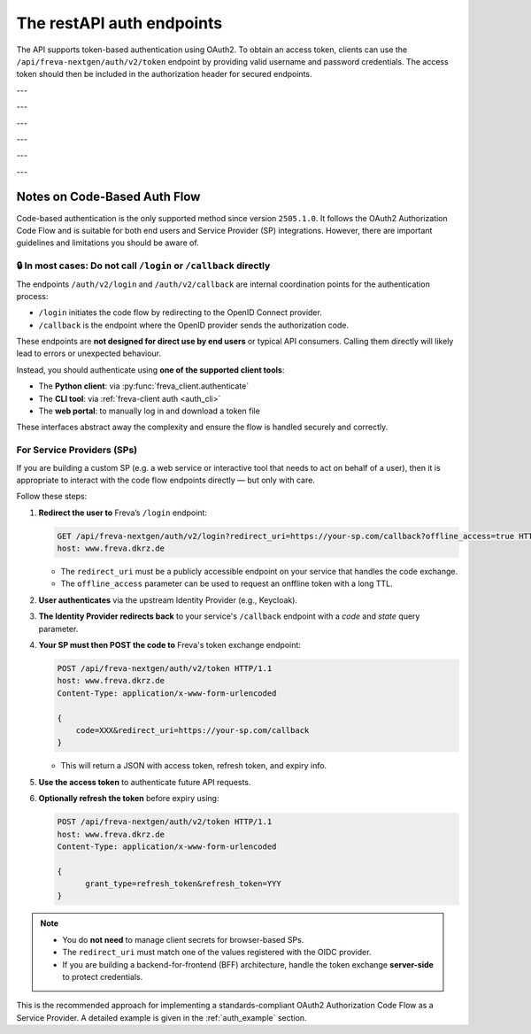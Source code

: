 The restAPI auth endpoints
==========================
The API supports token-based authentication using OAuth2. To obtain an access
token, clients can use the ``/api/freva-nextgen/auth/v2/token`` endpoint by
providing valid username and password credentials. The access token should
then be included in the authorization header for secured endpoints.

.. http:post:: /api/freva-nextgen/auth/v2/token

    Create an new login token from a username and password.
    You should either set a username and password or an existing refresh token.
    You can also set the client_id. Client id's are configured to gain access,
    specific access for certain users. If you don't set the client_id, the
    default id will be chosen.

    :form code:          The code received as part of the OAuth2 authorization
                         code flow
    :type code:          str
    :form redirect_uri:  The URI to which the authorization server will redirect
                         the user after authentication. It must match one of the
                         URIs registered with the OAuth2 provider
    :type redirect_uri: str
    :form refresh-token: The refresh token that is used to create a new token
                         the refresh token can be used instead of authorizing
                         via user creentials.
    :type refresh-token: str
    :form client_id: The unique identifier for your application used to
                     request an OAuth2 access token from the authentication
                     server, this form parameter is optional.
    :statuscode 200: no error
    :statuscode 401: unauthorized
    :resheader Content-Type: ``application/json``: access and refresh token.


    Example Request
    ~~~~~~~~~~~~~~~

    .. sourcecode:: http

        POST /api/freva-nextgen/auth/v2/token HTTP/1.1
        host: www.freva.dkrz.de

        {
            "refresh-token": "my-token",
        }

    Example Response
    ~~~~~~~~~~~~~~~~

    .. sourcecode:: http

        HTTP/1.1 200 OK
        Content-Type: application/json

        {
            "access_token": "eyJhbGciOiJSUzI1NiIsInR5cCIgOiAiSldUIiwia2lkIiA6.."
            "token_type": "Bearer",
            "expires": 1722874908,
            "refresh_token": "eyJhbGciOiJIUzUxMiIsInR5cCIgOiAiSldUIiwia2lkIi.."
            "refresh_expires": 1722876408,
            "scope": "profile email address",
        }

    Code examples
    ~~~~~~~~~~~~~
    Below you can find example usages of this request in different scripting and
    programming languages

    .. tabs::

        .. code-tab:: bash
            :caption: Shell

            curl -X POST https://www.freva.dkrz.de/api/freva-nextgen/auth/v2/token \
             -d "username=janedoe" \
             -d "password=janedoe123"

        .. code-tab:: python
            :caption: Python

            import requests
            response = requests.post(
              "https://www.freva.dkrz.de/api/freva-nextgen/auth/v2/token",
              data={"refresh-token": "mytoken"}
            )
            token_data = response.json()

        .. code-tab:: r
            :caption: gnuR

            library(httr)

            url <- "https://freva.dkrz.de/api/freva-nextgen/auth/v2/token"
            response <- POST(
               "https://www.freva.dkrz.de/api/freva-nextgen/auth/v2/token",
               body = setNames(list("mytoken"), "refresh-token"),
               encode = "form"
            )
            token_data <- content(response, "parsed")

        .. code-tab:: julia
            :caption: Julia

            using HTTP
            using JSON

            response = HTTP.POST(
              "https://www.freva.dkrz.de/api/freva-nextgen/auth/v2/token",
              body = Dict("refresh-token" => "mytoken")
            )
            token_data = JSON.parse(String(response.body))

        .. code-tab:: c
            :caption: C/C++

            #include <stdio.h>
            #include <curl/curl.h>

            int main() {
                CURL *curl;
                CURLcode res;

                curl_global_init(CURL_GLOBAL_DEFAULT);
                curl = curl_easy_init();
                if(curl) {
                    struct curl_slist *headers = NULL;
                    headers = curl_slist_append(headers, "Content-Type: application/x-www-form-urlencoded");

                    curl_easy_setopt(curl, CURLOPT_URL, "https://www.freva.dkrz.de/api/freva-nextgen/auth/v2/token");
                    curl_easy_setopt(curl, CURLOPT_HTTPHEADER, headers);
                    curl_easy_setopt(curl, CURLOPT_POSTFIELDS, "refresh-token=mytoken");

                    res = curl_easy_perform(curl);
                    curl_easy_cleanup(curl);
                }
                curl_global_cleanup();
                return 0;
            }


---


.. http:get:: /api/freva-nextgen/.well-known/openid-configuration

    Get configuration information about the identity provider in use.


    :statuscode 200: Metadata for interacting with the OIDC provider.
    :statuscode 503: OIDC Identiy Provider server unavailable.
    :resheader Content-Type: ``application/json``:  Metadata for interacting with
                                                    the OIDC provider.


    Example Request
    ~~~~~~~~~~~~~~~

    .. sourcecode:: http

        GET /api/freva-nextgen/.well-known/openid-configuration HTTP/1.1
        host: www.freva.dkrz.de

    Example Response
    ~~~~~~~~~~~~~~~~

    .. sourcecode:: http

        HTTP/1.1 200 OK
        Content-Type: application/json

        {
            "issuer": "http://localhost:8080/realms/freva",
            "authorization_endpoint": "http://localhost:8080/realms/freva/protocol/openid-connect/auth",
            "token_endpoint": "http://localhost:8080/realms/freva/protocol/openid-connect/token"
        }

    Code examples
    ~~~~~~~~~~~~~
    Below you can find example usages of this request in different scripting and
    programming languages

    .. tabs::

        .. code-tab:: bash
            :caption: Shell

            curl -X GET https://www.freva.drkz.de/api/freva-nextgen/.well-known/openid-configuration

        .. code-tab:: python
            :caption: Python

            import requests
            response = requests.get(
              "https://www.freva.drkz.de/api/freva-nextgen/.well-known/openid-configuration",
            )
            token_data = response.json()

        .. code-tab:: r
            :caption: gnuR

            library(httr)

            response <- GET(
               "https://www.freva.drkz.de/api/freva-nextgen/.well-known/openid-configuration"
            )
            token_data <- content(response, "parsed")

        .. code-tab:: julia
            :caption: Julia

            using HTTP
            using JSON

            response = HTTP.get(
              "https://www.freva.drkz.de/api/freva-nextgen/.well-known/openid-configuration"
            )
            token_data = JSON.parse(String(response.body))

        .. code-tab:: c
            :caption: C/C++

            #include <stdio.h>
            #include <curl/curl.h>

            int main() {
                CURL *curl;
                CURLcode res;

                curl_global_init(CURL_GLOBAL_DEFAULT);
                curl = curl_easy_init();
                if(curl) {
                    struct curl_slist *headers = NULL;

                    curl_easy_setopt(curl, CURLOPT_URL, "https://www.freva.drkz.de/api/freva-nextgen/.well-known/openid-configuration");
                    res = curl_easy_perform(curl);
                    curl_easy_cleanup(curl);
                }
                curl_global_cleanup();
                return 0;
            }

---

.. http:get:: /api/freva-nextgen/auth/v2/status

    Check the status of an access token.



    :reqheader Authorization: The OAuth2 access token
    :statuscode 200: no error
    :statuscode 401: unauthorized
    :resheader Content-Type: ``application/json``: access and refresh token.


    Example Request
    ~~~~~~~~~~~~~~~

    .. sourcecode:: http

        POST /api/freva-nextgen/auth/v2/status HTTP/1.1
        host: www.freva.dkrz.de
        Authorization: Bearer your_access_token

    Example Response
    ~~~~~~~~~~~~~~~~

    .. sourcecode:: http

        HTTP/1.1 200 OK
        Content-Type: application/json

        {
            "sub": "648692af-aaed-4f82-9f74-2d6baf96f5ea",
            "exp": 1719261824,
            "email": "jane@example.com"
        }

    Code examples
    ~~~~~~~~~~~~~
    Below you can find example usages of this request in different scripting and
    programming languages

    .. tabs::

        .. code-tab:: bash
            :caption: Shell

            curl -X GET https://www.freva.dkrz.de/api/freva-nextgen/auth/v2/status \
             -H "Authorization: Bearer YOUR_ACCESS_TOKEN"

        .. code-tab:: python
            :caption: Python

            import requests
            response = requests.get(
              "https://www.freva.dkrz.de/api/freva-nextgen/auth/v2/status",
              headers={"Authorization": "Bearer YOUR_ACCESS_TOKEN"}
            )
            token_data = response.json()

        .. code-tab:: r
            :caption: gnuR

            library(httr)

            response <- GET(
               "https://www.freva.dkrz.de/api/freva-nextgen/auth/v2/status",
               add_headers(Authorization = paste("Bearer", "YOUR_ACCESS_TOKEN"))
            )
            token_data <- content(response, "parsed")

        .. code-tab:: julia
            :caption: Julia

            using HTTP
            using JSON

            response = HTTP.get(
              "https://www.freva.dkrz.de/api/freva-nextgen/auth/v2/status",
              headers = Dict("Authorization" => "Bearer YOUR_ACCESS_TOKEN")
            )
            token_data = JSON.parse(String(response.body))

        .. code-tab:: c
            :caption: C/C++

            #include <stdio.h>
            #include <curl/curl.h>

            int main() {
                CURL *curl;
                CURLcode res;

                curl_global_init(CURL_GLOBAL_DEFAULT);
                curl = curl_easy_init();
                if(curl) {
                    struct curl_slist *headers = NULL;
                    headers = curl_slist_append(headers, "Authorization: Bearer YOUR_ACCESS_TOKEN");

                    curl_easy_setopt(curl, CURLOPT_URL, "https://www.freva.dkrz.de/api/freva-nextgen/auth/v2/status");
                    curl_easy_setopt(curl, CURLOPT_HTTPHEADER, headers);

                    res = curl_easy_perform(curl);
                    curl_easy_cleanup(curl);
                }
                curl_global_cleanup();
                return 0;
            }

---


.. http:get:: /api/freva-nextgen/auth/v2/userinfo

    Get userinfo for the current token.


    :reqheader Authorization: The OAuth2 access token
    :statuscode 200: no error
    :statuscode 401: unauthorized
    :resheader Content-Type: ``application/json``: access and refresh token.


    Example Request
    ~~~~~~~~~~~~~~~

    .. sourcecode:: http

        POST /api/freva-nextgen/auth/v2/userinfo HTTP/1.1
        host: www.freva.dkrz.de
        Authorization: Bearer your_access_token

    Example Response
    ~~~~~~~~~~~~~~~~

    .. sourcecode:: http

        HTTP/1.1 200 OK
        Content-Type: application/json

        {
            "username": "janedoe",
            "first_name": "Jane",
            "last_name": "Doe",
            "email": "jane@example.com"
            "home": ""
            "is_guest": true
        }

    Code examples
    ~~~~~~~~~~~~~
    Below you can find example usages of this request in different scripting and
    programming languages

    .. tabs::

        .. code-tab:: bash
            :caption: Shell

            curl -X GET https://www.freva.dkrz.de/api/freva-nextgen/auth/v2/userinfo \
             -H "Authorization: Bearer YOUR_ACCESS_TOKEN"

        .. code-tab:: python
            :caption: Python

            import requests
            response = requests.get(
              "https://www.freva.dkrz.de/api/freva-nextgen/auth/v2/userinfo",
              headers={"Authorization": "Bearer YOUR_ACCESS_TOKEN"}
            )
            token_data = response.json()

        .. code-tab:: r
            :caption: gnuR

            library(httr)

            response <- GET(
               "https://www.freva.dkrz.de/api/freva-nextgen/auth/v2/userinfo",
               add_headers(Authorization = paste("Bearer", "YOUR_ACCESS_TOKEN"))
            )
            token_data <- content(response, "parsed")

        .. code-tab:: julia
            :caption: Julia

            using HTTP
            using JSON

            response = HTTP.get(
              "https://www.freva.dkrz.de/api/freva-nextgen/auth/v2/userinfo",
              headers = Dict("Authorization" => "Bearer YOUR_ACCESS_TOKEN")
            )
            token_data = JSON.parse(String(response.body))

        .. code-tab:: c
            :caption: C/C++

            #include <stdio.h>
            #include <curl/curl.h>

            int main() {
                CURL *curl;
                CURLcode res;

                curl_global_init(CURL_GLOBAL_DEFAULT);
                curl = curl_easy_init();
                if(curl) {
                    struct curl_slist *headers = NULL;
                    headers = curl_slist_append(headers, "Authorization: Bearer YOUR_ACCESS_TOKEN");

                    curl_easy_setopt(curl, CURLOPT_URL, "https://www.freva.dkrz.de/api/freva-nextgen/auth/v2/userinfo");
                    curl_easy_setopt(curl, CURLOPT_HTTPHEADER, headers);

                    res = curl_easy_perform(curl);
                    curl_easy_cleanup(curl);
                }
                curl_global_cleanup();
                return 0;
            }

---


.. http:get:: /api/freva-nextgen/auth/v2/systemuser

    Get system information for the user in possession of the oauth token.


    :reqheader Authorization: The OAuth2 access token
    :statuscode 200: no error
    :statuscode 401: unauthorized
    :resheader Content-Type: ``application/json``: access and refresh token.


    Example Request
    ~~~~~~~~~~~~~~~

    .. sourcecode:: http

        POST /api/freva-nextgen/auth/v2/systemuser HTTP/1.1
        host: www.freva.dkrz.de
        Authorization: Bearer your_access_token

    Example Response
    ~~~~~~~~~~~~~~~~

    .. sourcecode:: http

        HTTP/1.1 200 OK
        Content-Type: application/json

        {
            "pw_name": "janedoe",
            "pw_passwd": "\*",
            "pw_uid": 1000,
            "pw_gid": 1001
            "pw_gecos": "Jane Doe",
            "pw_dir":  "/home/jane",
            "pw_shell": "/bin/zsh"
        }

    Code examples
    ~~~~~~~~~~~~~
    Below you can find example usages of this request in different scripting and
    programming languages

    .. tabs::

        .. code-tab:: bash
            :caption: Shell

            curl -X GET https://www.freva.dkrz.de/api/freva-nextgen/auth/v2/systemuser \
             -H "Authorization: Bearer YOUR_ACCESS_TOKEN"

        .. code-tab:: python
            :caption: Python

            import requests
            response = requests.get(
              "https://www.freva.dkrz.de/api/freva-nextgen/auth/v2/systemuser",
              headers={"Authorization": "Bearer YOUR_ACCESS_TOKEN"}
            )
            token_data = response.json()

        .. code-tab:: r
            :caption: gnuR

            library(httr)

            response <- GET(
               "https://www.freva.dkrz.de/api/freva-nextgen/auth/v2/systemuser",
               add_headers(Authorization = paste("Bearer", "YOUR_ACCESS_TOKEN"))
            )
            token_data <- content(response, "parsed")

        .. code-tab:: julia
            :caption: Julia

            using HTTP
            using JSON

            response = HTTP.get(
              "https://www.freva.dkrz.de/api/freva-nextgen/auth/v2/systemuser",
              headers = Dict("Authorization" => "Bearer YOUR_ACCESS_TOKEN")
            )
            token_data = JSON.parse(String(response.body))

        .. code-tab:: c
            :caption: C/C++

            #include <stdio.h>
            #include <curl/curl.h>

            int main() {
                CURL *curl;
                CURLcode res;

                curl_global_init(CURL_GLOBAL_DEFAULT);
                curl = curl_easy_init();
                if(curl) {
                    struct curl_slist *headers = NULL;
                    headers = curl_slist_append(headers, "Authorization: Bearer YOUR_ACCESS_TOKEN");

                    curl_easy_setopt(curl, CURLOPT_URL, "https://www.freva.dkrz.de/api/freva-nextgen/auth/v2/userinfo");
                    curl_easy_setopt(curl, CURLOPT_HTTPHEADER, headers);

                    res = curl_easy_perform(curl);
                    curl_easy_cleanup(curl);
                }
                curl_global_cleanup();
                return 0;
            }

---


.. http:get:: /api/freva-nextgen/auth/v2/logout

    Logout endpoint that redirects to the identity provider's logout page.
    This endpoint terminates the user's session and optionally redirects to a
    specified URL after logout completes.

    :query post_logout_redirect_uri: Optional URL to redirect after logout completes.
                                      Must be registered with the OIDC provider.
    :type post_logout_redirect_uri: str
    :statuscode 307: Redirect to IDP logout endpoint
    :statuscode 400: Invalid post_logout_redirect_uri


    Example Request
    ~~~~~~~~~~~~~~~

    .. sourcecode:: http

        GET /api/freva-nextgen/auth/v2/logout?post_logout_redirect_uri=https://www.freva.dkrz.de/ HTTP/1.1
        host: www.freva.dkrz.de

    Example Response
    ~~~~~~~~~~~~~~~~

    .. sourcecode:: http

        HTTP/1.1 307 Temporary Redirect
        Location: https://idp-example.com/realms/freva/protocol/openid-connect/logout?client_id=freva-client&post_logout_redirect_uri=https://freva.dkrz.com/

    Code examples
    ~~~~~~~~~~~~~
    Below you can find example usages of this request in different scripting and
    programming languages

    .. tabs::

        .. code-tab:: bash
            :caption: Shell

            curl -X GET "https://www.freva.dkrz.de/api/freva-nextgen/auth/v2/logout?post_logout_redirect_uri=https://www.freva.dkrz.de/"

        .. code-tab:: python
            :caption: Python

            import requests
            response = requests.get(
              "https://www.freva.dkrz.de/api/freva-nextgen/auth/v2/logout",
              params={"post_logout_redirect_uri": "https://www.freva.dkrz.de/"},
              allow_redirects=True
            )

        .. code-tab:: r
            :caption: gnuR

            library(httr)

            response <- GET(
               "https://www.freva.dkrz.de/api/freva-nextgen/auth/v2/logout",
               query = list(post_logout_redirect_uri = "https://www.freva.dkrz.de/")
            )

        .. code-tab:: julia
            :caption: Julia

            using HTTP
            
            response = HTTP.get(
              "https://www.freva.dkrz.de/api/freva-nextgen/auth/v2/logout",
              query = Dict("post_logout_redirect_uri" => "https://www.freva.dkrz.de/")
            )

        .. code-tab:: c
            :caption: C/C++

            #include <stdio.h>
            #include <curl/curl.h>

            int main() {
                CURL *curl;
                CURLcode res;

                curl_global_init(CURL_GLOBAL_DEFAULT);
                curl = curl_easy_init();
                if(curl) {
                    curl_easy_setopt(curl, CURLOPT_URL, 
                        "https://www.freva.dkrz.de/api/freva-nextgen/auth/v2/logout?post_logout_redirect_uri=https://www.freva.dkrz.de/");
                    curl_easy_setopt(curl, CURLOPT_FOLLOWLOCATION, 1L);
                    
                    res = curl_easy_perform(curl);
                    curl_easy_cleanup(curl);
                }
                curl_global_cleanup();
                return 0;
            }

---


Notes on Code-Based Auth Flow
-----------------------------

Code-based authentication is the only supported method since
version ``2505.1.0``. It follows the OAuth2 Authorization Code Flow and is
suitable for both end users and Service Provider (SP) integrations.
However, there are important guidelines and limitations you should be aware of.

🔒 In most cases: Do not call ``/login`` or ``/callback`` directly
^^^^^^^^^^^^^^^^^^^^^^^^^^^^^^^^^^^^^^^^^^^^^^^^^^^^^^^^^^^^^^^^^^

The endpoints ``/auth/v2/login`` and ``/auth/v2/callback`` are internal
coordination points for the authentication process:

- ``/login`` initiates the code flow by redirecting to the OpenID Connect provider.
- ``/callback`` is the endpoint where the OpenID provider sends the authorization code.

These endpoints are **not designed for direct use by end users** or typical API consumers.
Calling them directly will likely lead to errors or unexpected behaviour.

Instead, you should authenticate using **one of the supported client tools**:

- The **Python client**: via :py:func:`freva_client.authenticate`
- The **CLI tool**: via :ref:`freva-client auth <auth_cli>`
- The **web portal**: to manually log in and download a token file

These interfaces abstract away the complexity and ensure the flow is handled securely and correctly.

For Service Providers (SPs)
^^^^^^^^^^^^^^^^^^^^^^^^^^^

If you are building a custom SP (e.g. a web service or interactive tool
that needs to act on behalf of a user), then it is appropriate to
interact with the code flow endpoints directly — but only with care.

Follow these steps:

1. **Redirect the user to** Freva’s ``/login`` endpoint:

   .. sourcecode:: http

      GET /api/freva-nextgen/auth/v2/login?redirect_uri=https://your-sp.com/callback?offline_access=true HTTP/1.1
      host: www.freva.dkrz.de

   - The ``redirect_uri`` must be a publicly accessible endpoint on your service that handles the code exchange.
   - The ``offline_access`` parameter can be used to request an onffline token with a long TTL.

2. **User authenticates** via the upstream Identity Provider (e.g., Keycloak).
3. **The Identity Provider redirects back** to your service's ``/callback`` endpoint with a `code` and `state` query parameter.

4. **Your SP must then POST the code to** Freva's token exchange endpoint:

   .. sourcecode:: http

      POST /api/freva-nextgen/auth/v2/token HTTP/1.1
      host: www.freva.dkrz.de
      Content-Type: application/x-www-form-urlencoded

      {
          code=XXX&redirect_uri=https://your-sp.com/callback
      }

   - This will return a JSON with access token, refresh token, and expiry info.

5. **Use the access token** to authenticate future API requests.
6. **Optionally refresh the token** before expiry using:

   .. sourcecode:: http

      POST /api/freva-nextgen/auth/v2/token HTTP/1.1
      host: www.freva.dkrz.de
      Content-Type: application/x-www-form-urlencoded

      {
            grant_type=refresh_token&refresh_token=YYY
      }

.. note::

   - You do **not need** to manage client secrets for browser-based SPs.
   - The ``redirect_uri`` must match one of the values registered with the OIDC provider.
   - If you are building a backend-for-frontend (BFF) architecture, handle the
     token exchange **server-side** to protect credentials.

This is the recommended approach for implementing a standards-compliant
OAuth2 Authorization Code Flow as a Service Provider. A detailed example
is given in the :ref:`auth_example` section.
